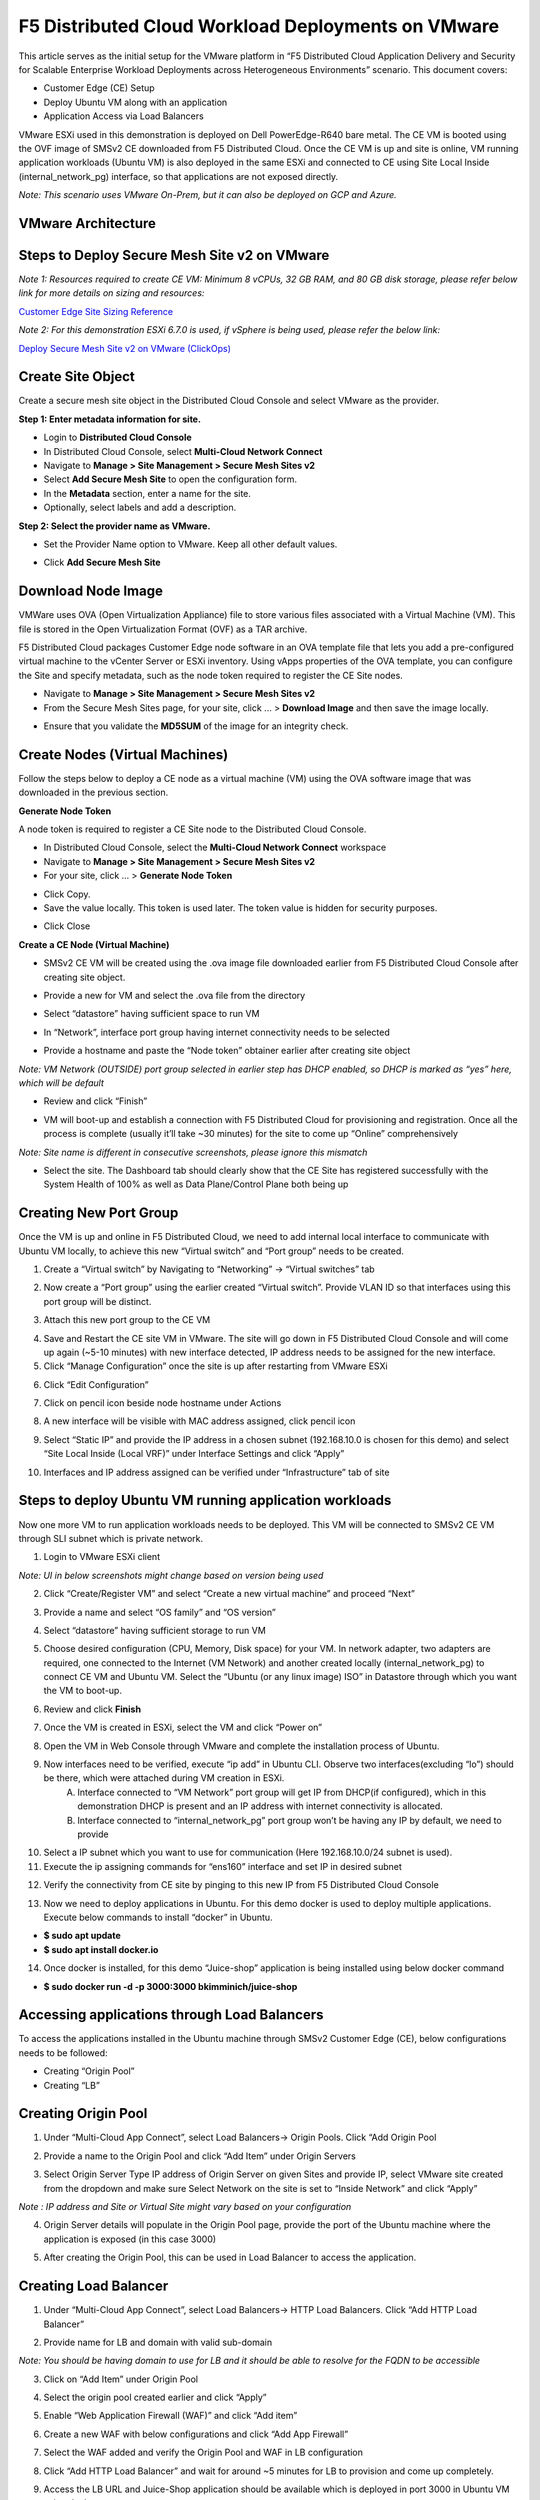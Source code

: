 F5 Distributed Cloud Workload Deployments on VMware
#########################################################
This article serves as the initial setup for the VMware platform in “F5 Distributed Cloud Application Delivery and Security for Scalable Enterprise Workload Deployments across Heterogeneous Environments” scenario. This document covers:

- Customer Edge (CE) Setup
- Deploy Ubuntu VM along with an application
- Application Access via Load Balancers

VMware ESXi used in this demonstration is deployed on Dell PowerEdge-R640 bare metal. The CE VM is booted using the OVF image of SMSv2 CE downloaded from F5 Distributed Cloud. Once the CE VM is up and site is online, VM running application workloads (Ubuntu VM) is also deployed in the same ESXi and connected to CE using Site Local Inside (internal_network_pg) interface, so that applications are not exposed directly.

*Note: This scenario uses VMware On-Prem, but it can also be deployed on GCP and Azure.*

VMware Architecture
--------------
.. image:: ./assets/assets-vmware/1.png

Steps to Deploy Secure Mesh Site v2 on VMware
--------------
*Note 1: Resources required to create CE VM: Minimum 8 vCPUs, 32 GB RAM, and 80 GB disk storage, please refer below link for more details on sizing and resources:*

`Customer Edge Site Sizing Reference <https://docs.cloud.f5.com/docs-v2/multi-cloud-network-connect/reference/ce-site-size-ref>`__

*Note 2: For this demonstration ESXi 6.7.0 is used, if vSphere is being used, please refer the below link:*

`Deploy Secure Mesh Site v2 on VMware (ClickOps) <https://docs.cloud.f5.com/docs-v2/multi-cloud-network-connect/how-to/site-management/deploy-sms-vmw-clickops>`__

Create Site Object
--------------
Create a secure mesh site object in the Distributed Cloud Console and select VMware as the provider.

**Step 1: Enter metadata information for site.**

- Login to **Distributed Cloud Console**
- In Distributed Cloud Console, select **Multi-Cloud Network Connect**
- Navigate to **Manage > Site Management > Secure Mesh Sites v2**
- Select **Add Secure Mesh Site** to open the configuration form.
- In the **Metadata** section, enter a name for the site.
- Optionally, select labels and add a description.

**Step 2: Select the provider name as VMware.**

- Set the Provider Name option to VMware. Keep all other default values.

.. image:: ./assets/assets-vmware/2.png

- Click **Add Secure Mesh Site**

Download Node Image
--------------
VMWare uses OVA (Open Virtualization Appliance) file to store various files associated with a Virtual Machine (VM). This file is stored in the Open Virtualization Format (OVF) as a TAR archive.

F5 Distributed Cloud packages Customer Edge node software in an OVA template file that lets you add a pre-configured virtual machine to the vCenter Server or ESXi inventory. Using vApps properties of the OVA template, you can configure the Site and specify metadata, such as the node token required to register the CE Site nodes.

- Navigate to **Manage > Site Management > Secure Mesh Sites v2**
- From the Secure Mesh Sites page, for your site, click ... > **Download Image** and then save the image locally.
.. image:: ./assets/assets-vmware/3.png
- Ensure that you validate the **MD5SUM** of the image for an integrity check.
.. image:: ./assets/assets-vmware/4.png

Create Nodes (Virtual Machines)
--------------
Follow the steps below to deploy a CE node as a virtual machine (VM) using the OVA software image that was downloaded in the previous section.

**Generate Node Token**

A node token is required to register a CE Site node to the Distributed Cloud Console.

- In Distributed Cloud Console, select the **Multi-Cloud Network Connect** workspace
- Navigate to **Manage > Site Management > Secure Mesh Sites v2**
- For your site, click ... > **Generate Node Token**
.. image:: ./assets/assets-vmware/5.png
- Click Copy.
- Save the value locally. This token is used later. The token value is hidden for security purposes.
.. image:: ./assets/assets-vmware/6.png
- Click Close

**Create a CE Node (Virtual Machine)**

- SMSv2 CE VM will be created using the .ova image file downloaded earlier from F5 Distributed Cloud Console after creating site object.
.. image:: ./assets/assets-vmware/7.png
- Provide a new for VM and select the .ova file from the directory
.. image:: ./assets/assets-vmware/8.png
- Select “datastore” having sufficient space to run VM
.. image:: ./assets/assets-vmware/9.png
- In “Network”, interface port group having internet connectivity needs to be selected
.. image:: ./assets/assets-vmware/10.png
- Provide a hostname and paste the “Node token” obtainer earlier after creating site object
*Note: VM Network (OUTSIDE) port group selected in earlier step has DHCP enabled, so DHCP is marked as “yes” here, which will be default*

.. image:: ./assets/assets-vmware/11.png
- Review and click “Finish”
.. image:: ./assets/assets-vmware/12.png
- VM will boot-up and establish a connection with F5 Distributed Cloud for provisioning and registration. Once all the process is complete (usually it’ll take ~30 minutes) for the site to come up “Online” comprehensively
*Note: Site name is different in consecutive screenshots, please ignore this mismatch*

.. image:: ./assets/assets-vmware/13.png
- Select the site. The Dashboard tab should clearly show that the CE Site has registered successfully with the System Health of 100% as well as Data Plane/Control Plane both being up
.. image:: ./assets/assets-vmware/14.png

Creating New Port Group
--------------
Once the VM is up and online in F5 Distributed Cloud, we need to add internal local interface to communicate with Ubuntu VM locally, to achieve this new “Virtual switch” and “Port group” needs to be created.

1. Create a “Virtual switch” by Navigating to “Networking” -> “Virtual switches” tab

.. image:: ./assets/assets-vmware/15.png

2. Now create a “Port group” using the earlier created “Virtual switch”. Provide VLAN ID so that interfaces using this port group will be distinct.

.. image:: ./assets/assets-vmware/16.png

3. Attach this new port group to the CE VM

.. image:: ./assets/assets-vmware/17.png

4. Save and Restart the CE site VM in VMware. The site will go down in F5 Distributed Cloud Console and will come up again (~5-10 minutes) with new interface detected, IP address needs to be assigned for the new interface.

5. Click “Manage Configuration” once the site is up after restarting from VMware ESXi

.. image:: ./assets/assets-vmware/18.png

6. Click “Edit Configuration”

.. image:: ./assets/assets-vmware/19.png

7. Click on pencil icon beside node hostname under Actions

.. image:: ./assets/assets-vmware/20.png

8. A new interface will be visible with MAC address assigned, click pencil icon

.. image:: ./assets/assets-vmware/21.png

9. Select “Static IP” and provide the IP address in a chosen subnet (192.168.10.0 is chosen for this demo) and select “Site Local Inside (Local VRF)” under Interface Settings and click “Apply”

.. image:: ./assets/assets-vmware/22.png

10. Interfaces and IP address assigned can be verified under “Infrastructure” tab of site

.. image:: ./assets/assets-vmware/23.png

Steps to deploy Ubuntu VM running application workloads
--------------
Now one more VM to run application workloads needs to be deployed. This VM will be connected to SMSv2 CE VM through SLI subnet which is private network.

1. Login to VMware ESXi client

*Note: UI in below screenshots might change based on version being used*

2. Click “Create/Register VM” and select “Create a new virtual machine” and proceed “Next”

.. image:: ./assets/assets-vmware/24.png
3. Provide a name and select “OS family” and “OS version”

.. image:: ./assets/assets-vmware/25.png
4. Select “datastore” having sufficient storage to run VM

.. image:: ./assets/assets-vmware/26.png
5. Choose desired configuration (CPU, Memory, Disk space) for your VM. In network adapter, two adapters are required, one connected to the Internet (VM Network) and another created locally (internal_network_pg) to connect CE VM and Ubuntu VM. Select the “Ubuntu (or any linux image) ISO” in Datastore through which you want the VM to boot-up.

.. image:: ./assets/assets-vmware/27.png
6. Review and click **Finish**

.. image:: ./assets/assets-vmware/28.png
7. Once the VM is created in ESXi, select the VM and click “Power on”

.. image:: ./assets/assets-vmware/29.png
8. Open the VM in Web Console through VMware and complete the installation process of Ubuntu.

9. Now interfaces need to be verified, execute “ip add” in Ubuntu CLI. Observe two interfaces(excluding “lo”) should be there, which were attached during VM creation in ESXi.
    A) Interface connected to “VM Network” port group will get IP from DHCP(if configured), which in this demonstration DHCP is present and an IP address with internet connectivity is allocated.
    B) Interface connected to “internal_network_pg” port group won’t be having any IP by default, we need to provide

.. image:: ./assets/assets-vmware/30.png
10. Select a IP subnet which you want to use for communication (Here 192.168.10.0/24 subnet is used).

11. Execute the ip assigning commands for “ens160” interface and set IP in desired subnet

.. image:: ./assets/assets-vmware/31.png
12. Verify the connectivity from CE site by pinging to this new IP from F5 Distributed Cloud Console

.. image:: ./assets/assets-vmware/32.png
13. Now we need to deploy applications in Ubuntu. For this demo docker is used to deploy multiple applications. Execute below commands to install “docker” in Ubuntu.

- **$ sudo apt update**
- **$ sudo apt install docker.io**

.. image:: ./assets/assets-vmware/33.png
14. Once docker is installed, for this demo “Juice-shop” application is being installed using below docker command

- **$ sudo docker run -d -p 3000:3000 bkimminich/juice-shop**

.. image:: ./assets/assets-vmware/34.png

Accessing applications through Load Balancers
--------------
To access the applications installed in the Ubuntu machine through SMSv2 Customer Edge (CE), below configurations needs to be followed:

- Creating “Origin Pool”
- Creating “LB”

Creating Origin Pool
--------------
1. Under “Multi-Cloud App Connect”, select Load Balancers-> Origin Pools. Click “Add Origin Pool

.. image:: ./assets/assets-vmware/35.png

2. Provide a name to the Origin Pool and click “Add Item” under Origin Servers

.. image:: ./assets/assets-vmware/36.png

3. Select Origin Server Type IP address of Origin Server on given Sites and provide IP, select VMware site created from the dropdown and make sure Select Network on the site is set to “Inside Network” and click “Apply”

*Note : IP address and Site or Virtual Site might vary based on your configuration*

.. image:: ./assets/assets-vmware/37.png

4. Origin Server details will populate in the Origin Pool page, provide the port of the Ubuntu machine where the application is exposed (in this case 3000)

.. image:: ./assets/assets-vmware/38.png

5. After creating the Origin Pool, this can be used in Load Balancer to access the application.

Creating Load Balancer
--------------
1. Under “Multi-Cloud App Connect”, select Load Balancers-> HTTP Load Balancers. Click “Add HTTP Load Balancer”

.. image:: ./assets/assets-vmware/39.png

2. Provide name for LB and domain with valid sub-domain

*Note: You should be having domain to use for LB and it should be able to resolve for the FQDN to be accessible*

.. image:: ./assets/assets-vmware/40.png

3. Click on “Add Item” under Origin Pool

.. image:: ./assets/assets-vmware/41.png

4. Select the origin pool created earlier and click “Apply”

.. image:: ./assets/assets-vmware/42.png

5. Enable “Web Application Firewall (WAF)” and click “Add item”

.. image:: ./assets/assets-vmware/43.png

6. Create a new WAF with below configurations and click “Add App Firewall”

.. image:: ./assets/assets-vmware/44.png

7. Select the WAF added and verify the Origin Pool and WAF in LB configuration

.. image:: ./assets/assets-vmware/45.png

8. Click “Add HTTP Load Balancer” and wait for around ~5 minutes for LB to provision and come up completely.

.. image:: ./assets/assets-vmware/46.png

9. Access the LB URL and Juice-Shop application should be available which is deployed in port 3000 in Ubuntu VM using docker

.. image:: ./assets/assets-vmware/47.png

Adding new application and accessing through Load Balancers
--------------
Once the LB URL is verified and application is accessible, we can start scaling by installing one more new application in another port using the docker command in Ubuntu machine.

    **$ sudo docker run -d -p 3001:80 vulnerables/web-dvwa**

.. image:: ./assets/assets-vmware/48.png

By following the same steps mentioned earlier for creating Origin Pool and LB, we need to create one more new Origin pool and LB for the new application.

1. Create a new Origin pool with the port (3001) where new application is exposed, same Origin Servers settings are used in this Origin Pool as well.

.. image:: ./assets/assets-vmware/49.png

2. Create a new LB with a distinct Domain URL and select this Origin Pool created in above step

*Note: Other settings like WAF remains same used earlier*

.. image:: ./assets/assets-vmware/50.png

3. Click “Add HTTP Load Balancer” and wait for around ~5 minutes for LB to provision and come up completely

4. Access the LB URL and DVWA application should be available which is deployed in port 3001 in Ubuntu VM using docker

.. image:: ./assets/assets-vmware/51.png

References:
--------------
`Deploy Secure Mesh Site v2 on VMware (ClickOps) <https://docs.cloud.f5.com/docs-v2/multi-cloud-network-connect/how-to/site-management/deploy-sms-vmw-clickops>`__

`Create Origin Pools <https://docs.cloud.f5.com/docs-v2/multi-cloud-app-connect/how-to/create-manage-origin-pools>`__

`Create HTTP Load Balancer <https://docs.cloud.f5.com/docs-v2/multi-cloud-app-connect/how-to/load-balance/create-http-load-balancer>`__





